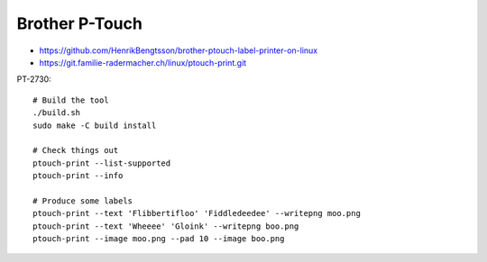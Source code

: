 Brother P-Touch
---------------

* https://github.com/HenrikBengtsson/brother-ptouch-label-printer-on-linux
* https://git.familie-radermacher.ch/linux/ptouch-print.git

PT-2730::

    # Build the tool
    ./build.sh
    sudo make -C build install

    # Check things out
    ptouch-print --list-supported
    ptouch-print --info

    # Produce some labels
    ptouch-print --text 'Flibbertifloo' 'Fiddledeedee' --writepng moo.png
    ptouch-print --text 'Wheeee' 'Gloink' --writepng boo.png
    ptouch-print --image moo.png --pad 10 --image boo.png
